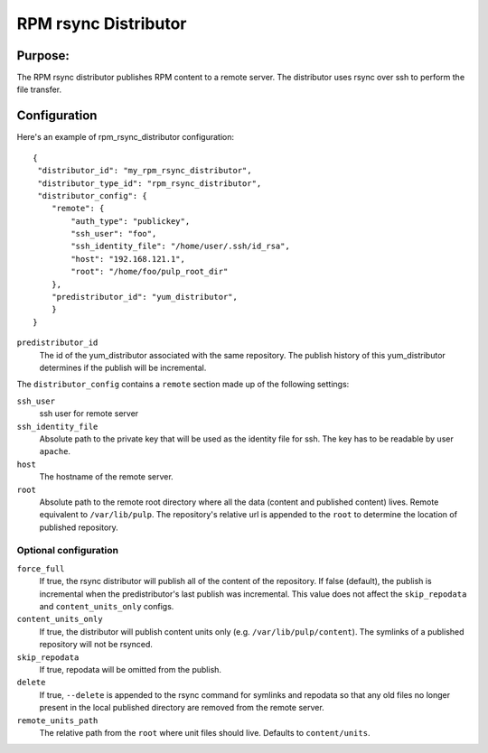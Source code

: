 =====================
RPM rsync Distributor
=====================

Purpose:
========
The RPM rsync distributor publishes RPM content to a remote server. The distributor uses rsync over
ssh to perform the file transfer.

Configuration
=============
Here's an example of rpm_rsync_distributor configuration::

    {
     "distributor_id": "my_rpm_rsync_distributor",
     "distributor_type_id": "rpm_rsync_distributor",
     "distributor_config": {
        "remote": {
            "auth_type": "publickey",
            "ssh_user": "foo",
            "ssh_identity_file": "/home/user/.ssh/id_rsa",
            "host": "192.168.121.1",
            "root": "/home/foo/pulp_root_dir"
        },
        "predistributor_id": "yum_distributor",
        }
    }


``predistributor_id``
  The id of the yum_distributor associated with the same repository. The publish history of this
  yum_distributor determines if the publish will be incremental.

The ``distributor_config`` contains a ``remote`` section made up of the following settings:

``ssh_user``
  ssh user for remote server

``ssh_identity_file``
  Absolute path to the private key that will be used as the identity file for ssh. The key has to
  be readable by user ``apache``.

``host``
  The hostname of the remote server.

``root``
  Absolute path to the remote root directory where all the data (content and published content)
  lives. Remote equivalent to ``/var/lib/pulp``. The repository's relative url is appended to the
  ``root`` to determine the location of published repository.

Optional configuration
----------------------

``force_full``
  If true, the rsync distributor will publish all of the content of the repository. If false
  (default), the publish is incremental when the predistributor's last publish was incremental.
  This value does not affect the ``skip_repodata`` and ``content_units_only`` configs.

``content_units_only``
  If true, the distributor will publish content units only (e.g. ``/var/lib/pulp/content``). The
  symlinks of a published repository will not be rsynced.

``skip_repodata``
  If true, repodata will be omitted from the publish.

``delete``
  If true, ``--delete`` is appended to the rsync command for symlinks and repodata so that any old files no longer present in
  the local published directory are removed from the remote server.

``remote_units_path``
  The relative path from the ``root`` where unit files should live. Defaults to ``content/units``.
